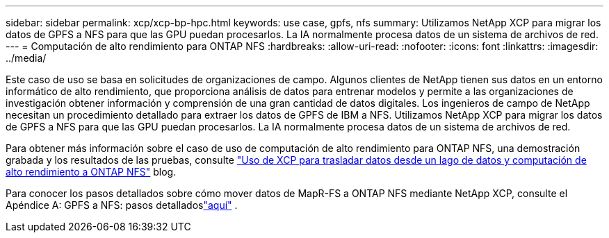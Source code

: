 ---
sidebar: sidebar 
permalink: xcp/xcp-bp-hpc.html 
keywords: use case, gpfs, nfs 
summary: Utilizamos NetApp XCP para migrar los datos de GPFS a NFS para que las GPU puedan procesarlos.  La IA normalmente procesa datos de un sistema de archivos de red. 
---
= Computación de alto rendimiento para ONTAP NFS
:hardbreaks:
:allow-uri-read: 
:nofooter: 
:icons: font
:linkattrs: 
:imagesdir: ../media/


[role="lead"]
Este caso de uso se basa en solicitudes de organizaciones de campo.  Algunos clientes de NetApp tienen sus datos en un entorno informático de alto rendimiento, que proporciona análisis de datos para entrenar modelos y permite a las organizaciones de investigación obtener información y comprensión de una gran cantidad de datos digitales.  Los ingenieros de campo de NetApp necesitan un procedimiento detallado para extraer los datos de GPFS de IBM a NFS.  Utilizamos NetApp XCP para migrar los datos de GPFS a NFS para que las GPU puedan procesarlos.  La IA normalmente procesa datos de un sistema de archivos de red.

Para obtener más información sobre el caso de uso de computación de alto rendimiento para ONTAP NFS, una demostración grabada y los resultados de las pruebas, consulte https://blog.netapp.com/data-migration-xcp["Uso de XCP para trasladar datos desde un lago de datos y computación de alto rendimiento a ONTAP NFS"^] blog.

Para conocer los pasos detallados sobre cómo mover datos de MapR-FS a ONTAP NFS mediante NetApp XCP, consulte el Apéndice A: GPFS a NFS: pasos detalladoslink:https://docs.netapp.com/us-en/netapp-solutions-ai/data-analytics/bda-ai-introduction.html["aquí"^] .
